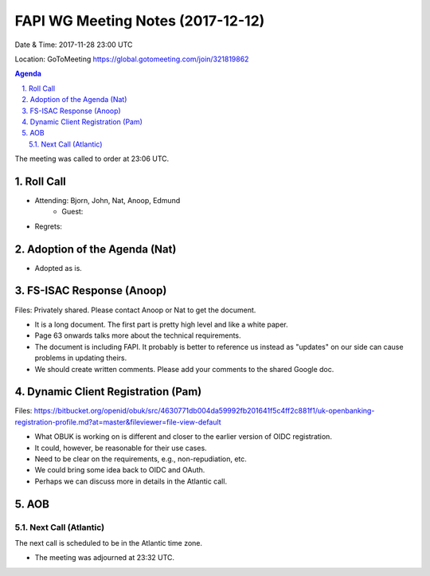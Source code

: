 ============================================
FAPI WG Meeting Notes (2017-12-12)
============================================
Date & Time: 2017-11-28 23:00 UTC

Location: GoToMeeting https://global.gotomeeting.com/join/321819862

.. sectnum:: 
   :suffix: .


.. contents:: Agenda

The meeting was called to order at 23:06 UTC. 

Roll Call
===========
* Attending: Bjorn, John, Nat, Anoop, Edmund
   * Guest: 
* Regrets: 

Adoption of the Agenda (Nat)
==================================
* Adopted as is. 

FS-ISAC Response (Anoop)
=============================
Files: Privately shared. Please contact Anoop or Nat to get the document. 

* It is a long document. The first part is pretty high level and like a white paper. 
* Page 63 onwards talks more about the technical requirements. 
* The document is including FAPI. It probably is better to reference us instead as "updates" on our side can cause problems in updating theirs. 
* We should create written comments. Please add your comments to the shared Google doc. 

Dynamic Client Registration (Pam)
==================================
Files: https://bitbucket.org/openid/obuk/src/4630771db004da59992fb201641f5c4ff2c881f1/uk-openbanking-registration-profile.md?at=master&fileviewer=file-view-default

* What OBUK is working on is different and closer to the earlier version of OIDC registration. 
* It could, however, be reasonable for their use cases. 
* Need to be clear on the requirements, e.g., non-repudiation, etc. 
* We could bring some idea back to OIDC and OAuth. 
* Perhaps we can discuss more in details in the Atlantic call. 


AOB
===========

Next Call (Atlantic)
-----------------------
The next call is scheduled to be in the Atlantic time zone. 

* The meeting was adjourned at 23:32 UTC.